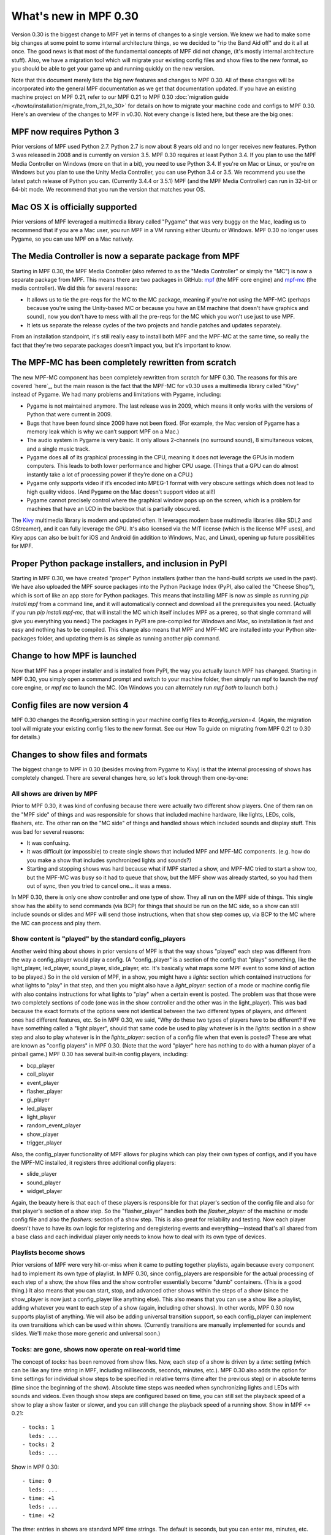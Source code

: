 What's new in MPF 0.30
======================

Version 0.30 is the biggest change to MPF yet in terms of changes to a
single version. We knew we had to make some big changes at some point
to some internal architecture things, so we decided to "rip the Band
Aid off" and do it all at once. The good news is that most of the
fundamental concepts of MPF did not change, (it's mostly internal
architecture stuff). Also, we have a migration tool which will migrate
your existing config files and show files to the new format, so you
should be able to get your game up and running quickly on the new
version.

Note that this document merely lists the big new features and changes to MPF 0.30. All of
these changes will be incorporated into the general MPF documentation as we get
that documentation updated. If you have an existing machine project on MPF
0.21, refer to our MPF 0.21 to MPF 0.30
:doc:`migration guide </howto/installation/migrate_from_21_to_30>`
for details on how to migrate your machine
code and configs to MPF 0.30. Here's an overview of the changes to MPF in
v0.30. Not every change is listed here, but these are the big ones:


MPF now requires Python 3
-------------------------
Prior versions of MPF used Python 2.7. Python 2.7 is now about 8 years
old and no longer receives new features. Python 3 was released in
2008 and is currently on version 3.5. MPF 0.30 requires at least
Python 3.4. If you plan to use the MPF Media Controller on Windows
(more on that in a bit), you need to use Python 3.4. If you're on Mac
or Linux, or you're on Windows but you plan to use the Unity Media
Controller, you can use Python 3.4 or 3.5. We recommend you use the
latest patch release of Python you can. (Currently 3.4.4 or 3.5.1) MPF
(and the MPF Media Controller) can run in 32-bit or 64-bit mode. We
recommend that you run the version that matches your OS.


Mac OS X is officially supported
--------------------------------
Prior versions of MPF leveraged a multimedia library called "Pygame"
that was very buggy on the Mac, leading us to recommend that if you
are a Mac user, you run MPF in a VM running either Ubuntu or Windows.
MPF 0.30 no longer uses Pygame, so you can use MPF on a Mac natively.


The Media Controller is now a separate package from MPF
-------------------------------------------------------
Starting in MPF 0.30, the MPF Media Controller (also referred to as
the "Media Controller" or simply the "MC") is now a separate package
from MPF. This means there are two packages in GitHub: `mpf <https://github.com/missionpinball/mpf/>`_ (the MPF
core engine) and `mpf-mc <https://github.com/missionpinball/mpf-mc/>`__ (the media controller). We did this for
several reasons:

+ It allows us to tie the pre-reqs for the MC to the MC package,
  meaning if you're not using the MPF-MC (perhaps because you're using
  the Unity-based MC or because you have an EM machine that doesn't have
  graphics and sound), now you don't have to mess with all the pre-reqs
  for the MC which you won't use just to use MPF.
+ It lets us separate the release cycles of the two projects and
  handle patches and updates separately.

From an installation standpoint, it's still really easy to install
both MPF and the MPF-MC at the same time, so really the fact that
they're two separate packages doesn't impact you, but it's important
to know.


The MPF-MC has been completely rewritten from scratch
-----------------------------------------------------
The new MPF-MC component has been completely rewritten from scratch
for MPF 0.30. The reasons for this are covered `here`_, but the main
reason is the fact that the MPF-MC for v0.30 uses a multimedia library
called "Kivy" instead of Pygame. We had many problems and limitations
with Pygame, including:

+ Pygame is not maintained anymore. The last release was in 2009,
  which means it only works with the versions of Python that were
  current in 2009.
+ Bugs that have been found since 2009 have not been fixed. (For
  example, the Mac version of Pygame has a memory leak which is why we
  can’t support MPF on a Mac.)
+ The audio system in Pygame is very basic. It only allows 2-channels
  (no surround sound), 8 simultaneous voices, and a single music track.
+ Pygame does all of its graphical processing in the CPU, meaning it
  does not leverage the GPUs in modern computers. This leads to both
  lower performance and higher CPU usage. (Things that a GPU can do
  almost instantly take a lot of processing power if they’re done on a
  CPU.)
+ Pygame only supports video if it’s encoded into MPEG-1 format with
  very obscure settings which does not lead to high quality videos. (And
  Pygame on the Mac doesn't support video at all!)
+ Pygame cannot precisely control where the graphical window pops up
  on the screen, which is a problem for machines that have an LCD in the
  backbox that is partially obscured.

The `Kivy <http://kivy.org>`_ multimedia library is modern and updated often. It
leverages modern base multimedia libraries (like SDL2 and GStreamer),
and it can fully leverage the GPU. It's also licensed
via the MIT license (which is the license MPF uses), and Kivy apps can
also be built for iOS and Android (in addition to Windows, Mac, and
Linux), opening up future possibilities for MPF.


Proper Python package installers, and inclusion in PyPI
-------------------------------------------------------
Starting in MPF 0.30, we have created "proper" Python installers
(rather than the hand-build scripts we used in the past). We have also
uploaded the MPF source packages into the Python Package Index
(PyPI, also called the "Cheese Shop"), which is sort of like an app
store for Python packages. This means that installing MPF is now as
simple as running `pip install mpf` from a command line, and it will
automatically connect and download all the prerequisites you need.
(Actually if you run `pip install mpf-mc`, that will install the MC
which itself includes MPF as a prereq, so that single command will
give you everything you need.) The packages in PyPI are pre-compiled
for Windows and Mac, so installation is fast and easy and nothing has
to be compiled. This change also means that MPF and MPF-MC are
installed into your Python site-packages folder, and updating them is
as simple as running another pip command.


Change to how MPF is launched
-----------------------------
Now that MPF has a proper installer and is installed from PyPI, the
way you actually launch MPF has changed. Starting in MPF 0.30, you
simply open a command prompt and switch to your machine folder, then
simply run mpf to launch the `mpf` core engine, or `mpf mc` to launch
the MC. (On Windows you can alternately run `mpf both` to launch
both.)


Config files are now version 4
------------------------------
MPF 0.30 changes the #config_version setting in your machine config
files to `#config_version=4`. (Again, the migration tool will migrate
your existing config files to the new format. See our How To guide on
migrating from MPF 0.21 to 0.30 for details.)


Changes to show files and formats
---------------------------------
The biggest change to MPF in 0.30 (besides moving from Pygame to Kivy)
is that the internal processing of shows has completely changed. There
are several changes here, so let's look through them one-by-one:


All shows are driven by MPF
~~~~~~~~~~~~~~~~~~~~~~~~~~~
Prior to MPF 0.30, it was kind of confusing because there were
actually two different show players. One of them ran on the "MPF side"
of things and was responsible for shows that included machine
hardware, like lights, LEDs, coils, flashers, etc. The other ran on
the "MC side" of things and handled shows which included sounds and
display stuff. This was bad for several reasons:

+ It was confusing.
+ It was difficult (or impossible) to create single shows that
  included MPF and MPF-MC components. (e.g. how do you make a show that
  includes synchronized lights and sounds?)
+ Starting and stopping shows was hard because what if MPF started a
  show, and MPF-MC tried to start a show too, but the MPF-MC was busy so
  it had to queue that show, but the MPF show was already started, so
  you had them out of sync, then you tried to cancel one... it was a
  mess.

In MPF 0.30, there is only one show controller and one type of show.
They all run on the MPF side of things. This single show has the
ability to send commands (via BCP) for things that should be run on
the MC side, so a show can still include sounds or slides and MPF will
send those instructions, when that show step comes up, via BCP to the
MC where the MC can process and play them.


Show content is "played" by the standard config_players
~~~~~~~~~~~~~~~~~~~~~~~~~~~~~~~~~~~~~~~~~~~~~~~~~~~~~~~
Another weird thing about shows in prior versions of MPF is that the
way shows "played" each step was different from the way a
config_player would play a config. (A "config_player" is a section of
the config that "plays" something, like the light_player, led_player,
sound_player, slide_player, etc. It's basically what maps some MPF
event to some kind of action to be played.) So in the old version of
MPF, in a show, you might have a *lights:* section which contained
instructions for what lights to "play" in that step, and then you
might also have a *light_player:* section of a mode or machine config
file with also contains instructions for what lights to "play" when a
certain event is posted. The problem was that those were two
completely sections of code (one was in the show controller and the
other was in the light_player). This was bad because the exact formats
of the options were not identical between the two different types of
players, and different ones had different features, etc. So in MPF
0.30, we said, "Why do these two types of players have to be
different? If we have something called a "light player", should that
same code be used to play whatever is in the *lights:* section in a
show step and also to play whatever is in the *lights_player:* section
of a config file when that even is posted? These are what are known as
"config players" in MPF 0.30. (Note that the word "player" here has
nothing to do with a human player of a pinball game.) MPF 0.30 has
several built-in config players, including:

+ bcp_player
+ coil_player
+ event_player
+ flasher_player
+ gi_player
+ led_player
+ light_player
+ random_event_player
+ show_player
+ trigger_player

Also, the config_player functionality of MPF allows for plugins which
can play their own types of configs, and if you have the MPF-MC
installed, it registers three additional config players:

+ slide_player
+ sound_player
+ widget_player

Again, the beauty here is that each of these players is responsible
for that player's section of the config file and also for that
player's section of a show step. So the "flasher_player" handles both
the *flasher_player:* of the machine or mode config file and also the
*flashers:* section of a show step. This is also great for reliability
and testing. Now each player doesn't have to have its own logic for
registering and deregistering events and everything—instead that's all
shared from a base class and each individual player only needs to know
how to deal with its own type of devices.


Playlists become shows
~~~~~~~~~~~~~~~~~~~~~~
Prior versions of MPF were very hit-or-miss when it came to putting
together playlists, again because every component had to implement its
own type of playlist. In MPF 0.30, since config_players are
responsible for the actual processing of each step of a show, the show
files and the show controller essentially become "dumb" containers.
(This is a good thing.) It also means that you can start, stop, and
advanced other shows within the steps of a show (since the show_player
is now just a config_player like anything else). This also means that
you can use a show like a playlist, adding whatever you want to each
step of a show (again, including other shows). In other words, MPF
0.30 now supports playlist of anything. We will also be adding
universal transition support, so each config_player can implement its
own transitions which can be used within shows. (Currently transitions
are manually implemented for sounds and slides. We'll make those more
generic and universal soon.)


Tocks: are gone, shows now operate on real-world time
~~~~~~~~~~~~~~~~~~~~~~~~~~~~~~~~~~~~~~~~~~~~~~~~~~~~~
The concept of *tocks:* has been removed from show files. Now, each
step of a show is driven by a *time:* setting (which can be like any
time string in MPF, including milliseconds, seconds, minutes, etc.).
MPF 0.30 also adds the option for time settings for individual show
steps to be specified in relative terms (time after the previous step)
or in absolute terms (time since the beginning of the show). Absolute
time steps was needed when synchronizing lights and LEDs with sounds
and videos. Even though show steps are configured based on time, you
can still set the playback speed of a show to play a show faster or
slower, and you can still change the playback speed of a running show.
Show in MPF <= 0.21:

::

    - tocks: 1
      leds: ...
    - tocks: 2
      leds: ...

Show in MPF 0.30:

::

    - time: 0
      leds: ...
    - time: +1
      leds: ...
    - time: +2

The *time:* entries in shows are standard MPF time strings. The
default is seconds, but you can enter ms, minutes, etc. Also note the
`+` before the time in the example above. Time values that start with
plus are *incremental*, meaning they are the time since the previous
step ended. If you don't enter a plus sign, that means the time is
*absolute* from the beginning of the show. (Absolute values make it
easy to sync show steps with audio or video.) Also note that the time
values for show steps in MPF 0.30 are shifted "down" one position. In
other words, shows in MPF 0.30 always start with a time: 0, and they
always end with an empty final step which specifies the time after the
last step when the show ends. This may seem kind of confusing at
first, but it's necessary for the absolute times to work. If you think
about it, in old versions of MPF, the *tocks:* value was technically
the time when the following step started (since tocks specified how
many tocks that step lasted). So in order to make absolute times work
in MPF 0.30, we had to change it so the *time:* value of a step was
the time when that step *started*, rather than the time when that step
*ended*. Note that the migration tool will add quotation marks around
time values that start with +. This isn't actually necessary, it's
just something the migration tool does.


Light scripts are gone, replaced by placeholder "tokens" in shows
~~~~~~~~~~~~~~~~~~~~~~~~~~~~~~~~~~~~~~~~~~~~~~~~~~~~~~~~~~~~~~~~~
Prior versions of MPF included light and led scripts, which were like
shows except that instead of specifying which lights or LEDs each step
would apply to, you passed a list of lights or LEDs when the script
was started. (And then the act of playing a script would build up a
temporary show with the proper light or LED names inserted into it.)
The problem with this was that light scripts were very specifically
written only to cover lights and LEDs, and they were not very
flexible. (Even though shows had lots of options, only a subset of
those options were exposed to light scripts. So in MPF 0.30, we
completely removed the concept of light scripts and instead added a
placeholder "token" concept to shows. For example, in MPF 0.30,
anything that's in parenthesis in a show file will now be replaced (in
real time) with key/value pairs that are passed to that show when it
starts. For example, you could have a show file like this:

::

    - time: 0
      (leds): ff0000
    - time: +1s
      (leds): 000000

Then when you play that show, you could pass a value of `leds=led1`
(or a list of values, like `leds=[led1, led2, led3]`), and the
`(leds)` sections in the show file will automatically be replaced by
the values you pass. The actual names of the tokens can be anything
you want. For example, you could have a line called `(banana): ff0000`
in your show, and then pass `banana=led1` when the show plays, and
that will be fine too. So this is how tokens with placeholder tokens
replace light scripts. This is very powerful for two reasons:

+ Since shows now use those universal config players, this means that
  what used to be called light scripts (which are now these shows with
  tokens), now these shows can be used with *anything*. You can now have
  dynamically-replaced placeholder tokens which can work with lights,
  LEDs, other shows, flashers, events, coils, slides, sounds, etc.
+ You can put your placeholder tokens anywhere in a show. So instead
  of having the `(leds)` token as the list of LEDs in the example above,
  you could add `(leds): (color1)` and `(leds): (color2)`, and then you
  could pass `leds=led1, color1=ff0000, color2=000000` to create a show
  which could dynamically flash any led (or list of leds) between
  whatever two colors you wanted.



Additional of #show_version=4
~~~~~~~~~~~~~~~~~~~~~~~~~~~~~
Since shows now pull so much of their config options from the
associated config_players, starting in MPF 0.30 you now need to add a
`#show_version=4` as the first line of show show YAML file. (This is
similar to the `#config_version=4` setting you add to your config
files.) The migration utility that comes with MPF 0.30 will
automatically add this (as well as converting your existing shows with
*tocks:* format to the new *time:* format), and since shows now have
the version number in them, future versions of the migrator will
continue to be able to migrate your show files if anything ever
changes in the future.


Named colors
------------
MPF 0.30 now supports specifying colors by name instead of by hex
value. This works anywhere that colors are specified, including in
shows and for commands that are executed directly, and it applies
everywhere colors are used (for LEDs, display widgets, etc.). By
default, MPF includes a built-in list of the standard W3C web
colors.

You can also define your own colors and add them to the
list. What's really cool is that the lookup process which converts a
color name to a color value is done in every time a color is used, so
you can actually redefine or update the values for colors dynamically
in your game and the colors will start using those values from there
are out. (This is cool for operator settings like white balance and
also for using the same effect for different modes where you could
have a bunch of effects written to use a color called *modecolor* and
then you just keep updating that color value depending on which mode
is running.)


Hardware accelerated LED fades
------------------------------
Previous versions of MPF did LED fades and color transitions by
repeatedly sending incremental color commands with each "tick" of the
MPF clock. That meant that if you were running MPF at 60Hz, a 100ms
fade would actually take place in six "steps" that were 16ms apart.
(100ms / 60Hz) In v0.30, MPF can send fade commands to supported
hardware to "smooth out" the fades. This means that even though MPF is
only sending updates every 16ms, it can tell the hardware LED
controller that it wants to fade from one color to the next, and the
hardware controller can do several sub-step fades in-between MPF
steps. This is currently supported on FAST LED controllers, and will
soon be added to Multimorphic PD-LED and FadeCandy controllers.


Asset Pools
-----------
MPF now supports grouping assets into asset "pools" which is where you
have multiple physical asset files that are combined together into a
single asset name. For example, instead of just playing the same
slingshot sound over and over every time a sling shot is hit, you
could actually create four different sounds, and the asset manager
will play a different sound each time. You can control how each sound
is selected too. (Random, weighed random, round robin, random but play
them all before repeating any, etc.)


Ball Search
-----------
MPF 0.30 now includes a proper ball search feature, with advanced
options to control things like timing between searches, order devices
are searches, and what happens during multiple phases of the search.
(Maybe if there's a device holding a ball, you don't fire that
device's eject coil during the initial ball search rounds, but if
after 5 search rounds it still hasn't found the ball, you can try
pulsing that coil too.) This is all exposed via the config files.


Accelerometer-based tilts
-------------------------
If you're using MPF with a hardware platform that supports
accelerometers, you can now configure the tilt to be based on the
accelerometer with g-force settings.


Servo Support
-------------
MPF 0.30 now includes built-in support for servo devices accessible
via several hardware platforms.


Text Strings
------------
When you specify text for the display (either the on screen display or
via a DMD), you can now use a dollar sign to specify a text string
lookup instead of adding the actual text to your config. For example,
in a text widget config:

::

    - type: text
      text: $welcome

And then in your config file:

::

    text_strings:
      welcome: Welcome!

This gives you the flexibility to use different config files with
different sets of text strings. For example, you might have a "mature"
and "family-friendly" versions of text strings, or you could have
different text strings for different languages. Note that these text
strings are just for static text lookup. You can still access player
variables, machine variables, and event parameters in text widgets the
same way you always could (though now variables can contain text
strings and vice-versa).


Placeholder variables %var% -> (var)
------------------------------------
The placeholder variables for player, machine, and event parameters in
text strings have be changed from percentage signs to parenthesis. MPF
<= 0.21:

::

    - type: text
      text: BALL %ball%

MPF 0.30:

::

    - type: text
      text: BALL (ball)

Not only is this cleaner visually, it also means you don't have to put
quotation marks around values that start with %.


Deprecations
------------
MPF 0.30 removed the following features:

+ .DMD formatted files are no longer supported. (We think they're not
  necessary but can add support for them if needed.)
+ External shows (This is temporary. They'll come back in 0.31.)

